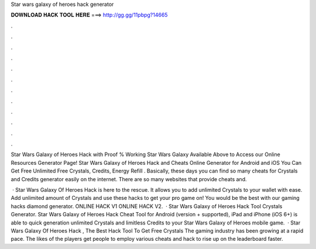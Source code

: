 Star wars galaxy of heroes hack generator



𝐃𝐎𝐖𝐍𝐋𝐎𝐀𝐃 𝐇𝐀𝐂𝐊 𝐓𝐎𝐎𝐋 𝐇𝐄𝐑𝐄 ===> http://gg.gg/11pbpg?14665



.



.



.



.



.



.



.



.



.



.



.



.

Star Wars Galaxy of Heroes Hack with Proof % Working Star Wars Galaxy Available Above to Access our Online Resources Generator Page! Star Wars Galaxy of Heroes Hack and Cheats Online Generator for Android and iOS You Can Get Free Unlimited Free Crystals, Credits, Energy Refill . Basically, these days you can find so many cheats for Crystals and Credits generator easily on the internet. There are so many websites that provide cheats and.

 · Star Wars Galaxy Of Heroes Hack is here to the rescue. It allows you to add unlimited Crystals to your wallet with ease. Add unlimited amount of Crystals and use these hacks to get your pro game on! You would be the best with our gaming hacks diamond generator. ONLINE HACK V1 ONLINE HACK V2.  · Star Wars Galaxy of Heroes Hack Tool Crystals Generator. Star Wars Galaxy of Heroes Hack Cheat Tool for Android (version + supported), iPad and iPhone (iOS 6+) is able to quick generation unlimited Crystals and limitless Credits to your Star Wars Galaxy of Heroes mobile game.  · Star Wars Galaxy Of Heroes Hack , The Best Hack Tool To Get Free Crystals The gaming industry has been growing at a rapid pace. The likes of the players get people to employ various cheats and hack to rise up on the leaderboard faster.

